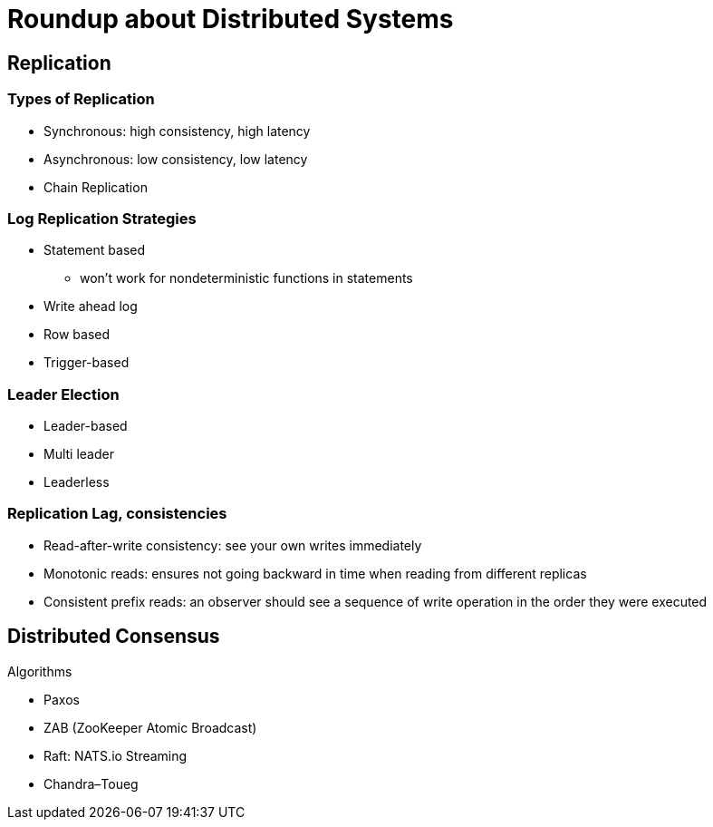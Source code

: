 = Roundup about Distributed Systems

== Replication

=== Types of Replication

* Synchronous: high consistency, high latency
* Asynchronous: low consistency, low latency
* Chain Replication


=== Log Replication Strategies

* Statement based
** won't work for nondeterministic functions in statements
* Write ahead log
* Row based
* Trigger-based


=== Leader Election

* Leader-based
* Multi leader
* Leaderless


=== Replication Lag, consistencies

* Read-after-write consistency: see your own writes immediately
* Monotonic reads: ensures not going backward in time when reading from different replicas
* Consistent prefix reads: an observer should see a sequence of write operation in the order they were executed


== Distributed Consensus

Algorithms

* Paxos
* ZAB (ZooKeeper Atomic Broadcast)
* Raft: NATS.io Streaming
* Chandra–Toueg
